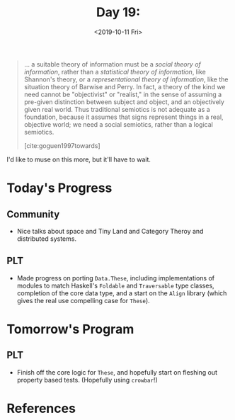 #+TITLE: Day 19:
#+DATE: <2019-10-11 Fri>

#+BEGIN_QUOTE
... a suitable theory of information must be a /social theory of information/,
rather than a /statistical theory of information/, like Shannon's theory, or a
/representational theory of information/, like the situation theory of Barwise
and Perry. In fact, a theory of the kind we need cannot be "objectivist" or
"realist," in the sense of assuming a pre-given distinction between subject and
object, and an objectively given real world. Thus traditional semiotics is not
adequate as a foundation, because it assumes that signs represent things in a
real, objective world; we need a social semiotics, rather than a logical
semiotics.

[cite:goguen1997towards]
#+END_QUOTE

I'd like to muse on this more, but it'll have to wait.

* Today's Progress

** Community
- Nice talks about space and Tiny Land and Category Theroy and distributed systems.
** PLT
- Made progress on porting =Data.These=, including implementations of modules to
  match Haskell's =Foldable= and =Traversable= type classes, completion of the
  core data type, and a start on the =Align= library (which gives the real use
  compelling case for =These=).

* Tomorrow's Program

** PLT
- Finish off the core logic for =These=, and hopefully start on fleshing out
  property based tests. (Hopefully using =crowbar=!)

* References

#+PRINT_BIBLIOGRAPHY:

